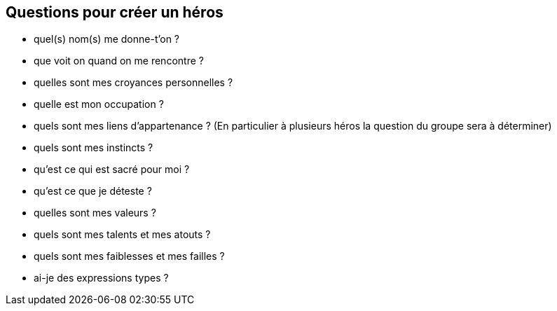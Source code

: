== Questions pour créer un héros

- quel(s) nom(s) me donne-t'on ?
- que voit on quand on me rencontre ?
- quelles sont mes croyances personnelles ?
- quelle est mon occupation ?
- quels sont mes liens d'appartenance ? (En particulier à plusieurs héros la question du groupe sera à déterminer)
- quels sont mes instincts ?
- qu'est ce qui est sacré pour moi ?
- qu'est ce que je déteste ?
- quelles sont mes valeurs ?
- quels sont mes talents et mes atouts ?
- quels sont mes faiblesses et mes failles ?
- ai-je des expressions types ?